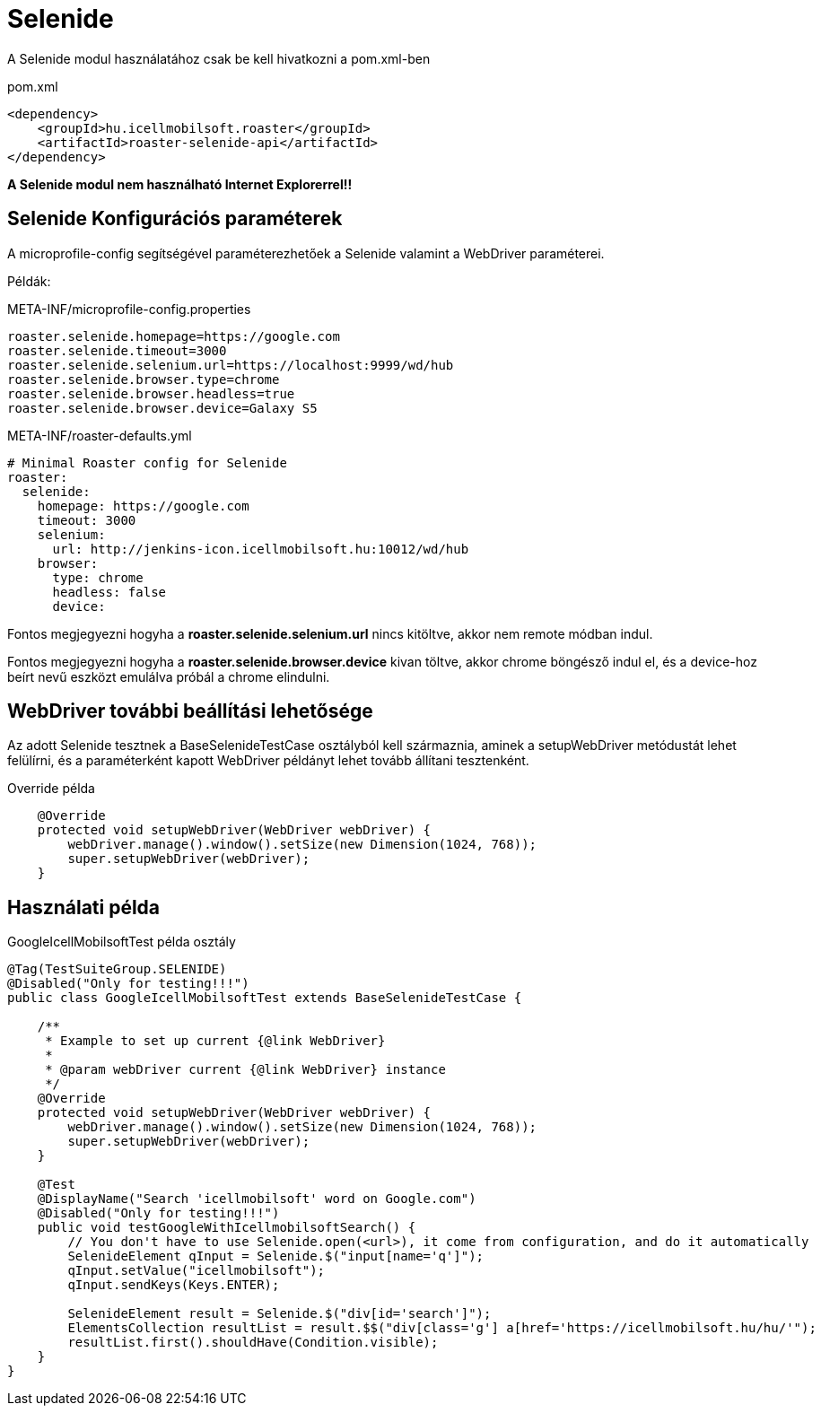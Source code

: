 = Selenide

A Selenide modul használatához csak be kell hivatkozni a pom.xml-ben

[source,xml]
.pom.xml
----
<dependency>
    <groupId>hu.icellmobilsoft.roaster</groupId>
    <artifactId>roaster-selenide-api</artifactId>
</dependency>
----

*A Selenide modul nem használható Internet Explorerrel!!*

== Selenide Konfigurációs paraméterek

A microprofile-config segítségével paraméterezhetőek a Selenide valamint a WebDriver paraméterei.

Példák:

[source,properties]
.META-INF/microprofile-config.properties
----
roaster.selenide.homepage=https://google.com
roaster.selenide.timeout=3000
roaster.selenide.selenium.url=https://localhost:9999/wd/hub
roaster.selenide.browser.type=chrome
roaster.selenide.browser.headless=true
roaster.selenide.browser.device=Galaxy S5
----

[source,yml]
.META-INF/roaster-defaults.yml
----
# Minimal Roaster config for Selenide
roaster:
  selenide:
    homepage: https://google.com
    timeout: 3000
    selenium:
      url: http://jenkins-icon.icellmobilsoft.hu:10012/wd/hub
    browser:
      type: chrome
      headless: false
      device:

----

Fontos megjegyezni hogyha a *roaster.selenide.selenium.url* nincs kitöltve, akkor nem remote módban indul.

Fontos megjegyezni hogyha a *roaster.selenide.browser.device* kivan töltve, akkor chrome böngésző indul el,
és a device-hoz beírt nevű eszközt emulálva próbál a chrome elindulni.

== WebDriver további beállítási lehetősége

Az adott Selenide tesztnek a BaseSelenideTestCase osztályból kell származnia, aminek a setupWebDriver metódustát lehet
felülírni, és a paraméterként kapott WebDriver példányt lehet tovább állítani tesztenként.

[source,java]
.Override példa
----
    @Override
    protected void setupWebDriver(WebDriver webDriver) {
        webDriver.manage().window().setSize(new Dimension(1024, 768));
        super.setupWebDriver(webDriver);
    }
----

== Használati példa

[source,java]
.GoogleIcellMobilsoftTest példa osztály
----
@Tag(TestSuiteGroup.SELENIDE)
@Disabled("Only for testing!!!")
public class GoogleIcellMobilsoftTest extends BaseSelenideTestCase {

    /**
     * Example to set up current {@link WebDriver}
     *
     * @param webDriver current {@link WebDriver} instance
     */
    @Override
    protected void setupWebDriver(WebDriver webDriver) {
        webDriver.manage().window().setSize(new Dimension(1024, 768));
        super.setupWebDriver(webDriver);
    }

    @Test
    @DisplayName("Search 'icellmobilsoft' word on Google.com")
    @Disabled("Only for testing!!!")
    public void testGoogleWithIcellmobilsoftSearch() {
        // You don't have to use Selenide.open(<url>), it come from configuration, and do it automatically
        SelenideElement qInput = Selenide.$("input[name='q']");
        qInput.setValue("icellmobilsoft");
        qInput.sendKeys(Keys.ENTER);

        SelenideElement result = Selenide.$("div[id='search']");
        ElementsCollection resultList = result.$$("div[class='g'] a[href='https://icellmobilsoft.hu/hu/'");
        resultList.first().shouldHave(Condition.visible);
    }
}
----
